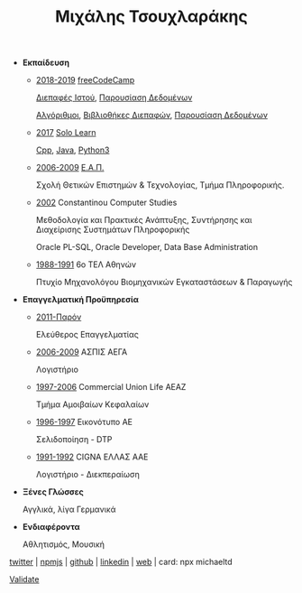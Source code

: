 #+TITLE: Μιχάλης Τσουχλαράκης
#+OPTIONS: toc:nil html-postamble:nil
#+STYLE: <link rel="stylesheet" type="text/css" href="https://maxcdn.bootstrapcdn.com/bootstrap/3.3.7/css/bootstrap.min.css" />
#+HTML_HEAD: <link rel="stylesheet" type="text/css" href="style1.css" />
#+HTML_HEAD_EXTRA: <link rel="stylesheet" type="text/css" href="https://maxcdn.bootstrapcdn.com/bootstrap/3.3.7/css/bootstrap.min.css" />
#+LINK_UP: ../
#+LINK_HOME: ../

- *Εκπαίδευση*

  - _2018-2019_ [[https://www.freecodecamp.org/michaeltd][freeCodeCamp]]

    [[https://www.freecodecamp.org/certification/michaeltd/legacy-front-end][Διεπαφές Ιστού]], [[https://www.freecodecamp.org/certification/michaeltd/legacy-data-visualization][Παρουσίαση Δεδομένων]]

    [[https://www.freecodecamp.org/certification/michaeltd/javascript-algorithms-and-data-structures][Αλγόριθμοι]], [[https://www.freecodecamp.org/certification/michaeltd/front-end-libraries][Βιβλιοθήκες Διεπαφών]], [[https://www.freecodecamp.org/certification/michaeltd/data-visualization][Παρουσίαση Δεδομένων]]

  - _2017_ [[https://www.sololearn.com/Profile/4692870/][Solo Learn]]

    [[https://www.sololearn.com/Certificate/1051-4692870/pdf/][Cpp]], [[https://www.sololearn.com/Certificate/1068-4692870/pdf/][Java]], [[https://www.sololearn.com/Certificate/1073-4692870/pdf/][Python3]]

  - _2006-2009_ [[https://www.eap.gr/el/][Ε.Α.Π.]]

    Σχολή Θετικών Επιστημών & Τεχνολογίας, Τμήμα Πληροφορικής.

  - _2002_ Constantinou Computer Studies

    Μεθοδολογία και Πρακτικές Ανάπτυξης, Συντήρησης και Διαχείρισης Συστημάτων Πληροφορικής

    Oracle PL-SQL, Oracle Developer, Data Base Administration

  - _1988-1991_ 6ο ΤΕΛ Αθηνών

    Πτυχίο Μηχανολόγου Βιομηχανικών Εγκαταστάσεων & Παραγωγής

- *Επαγγελματική Προϋπηρεσία*

  - _2011-Παρόν_

    Ελεύθερος Επαγγελματίας

  - _2006-2009_ ΑΣΠΙΣ ΑΕΓΑ

    Λογιστήριο

  - _1997-2006_ Commercial Union Life ΑΕΑΖ

    Τμήμα Αμοιβαίων Κεφαλαίων

  - _1996-1997_ Εικονότυπο ΑΕ

    Σελιδοποίηση - DTP

  - _1991-1992_ CIGNA ΕΛΛΑΣ ΑΑΕ

    Λογιστήριο - Διεκπεραίωση

- *Ξένες Γλώσσες*

  Αγγλικά, λίγα Γερμανικά

- *Ενδιαφέροντα*

  Αθλητισμός, Μουσική

[[https://twitter.com/tsouchlarakismd][twitter]] | [[https://npmjs.com/~michaeltd][npmjs]] | [[https://github.com/michaeltd][github]] | [[https://linkedin.com/in/michaeltd][linkedin]] | [[https://michael.heliohost.org/][web]] | card: npx michaeltd

#+BEGIN_export html
<p class="validation"><a href="http://validator.w3.org/check?uri=https://michaeltd.herokuapp.com/resume.EL-GR.html">Validate</a></p>
#+END_export
